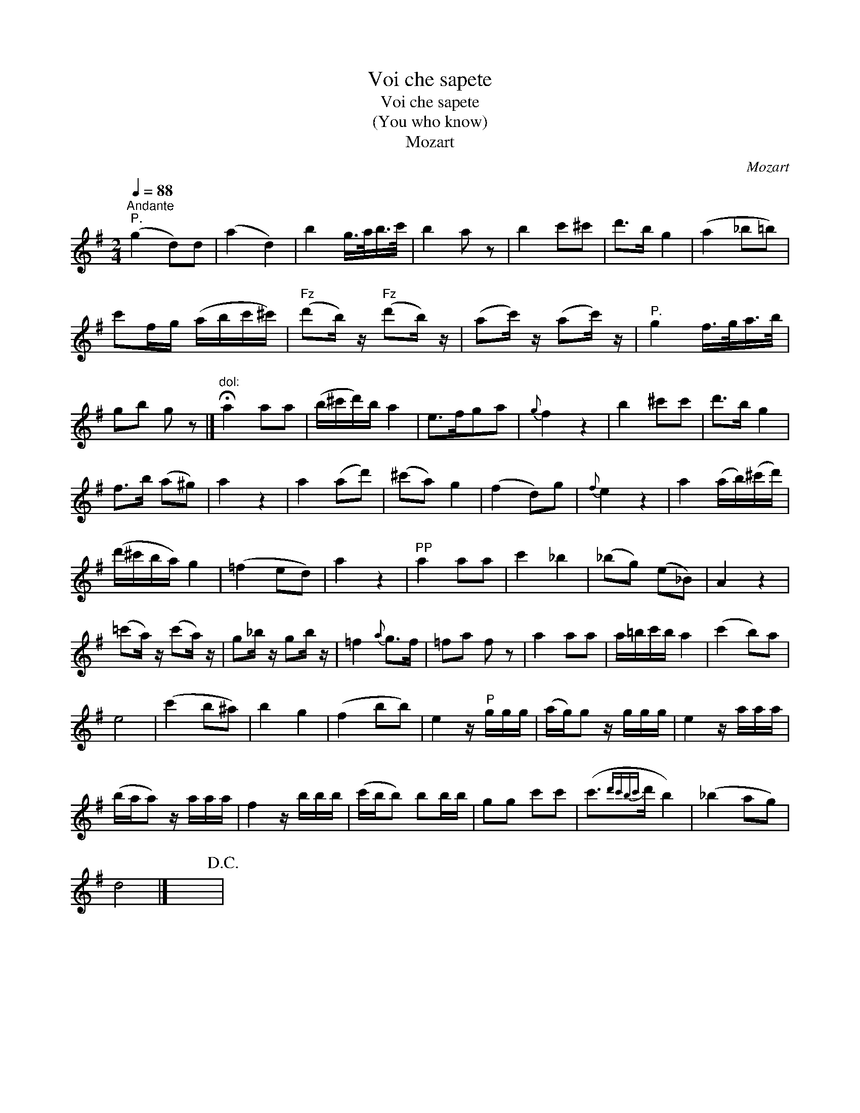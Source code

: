 X:1
T:Voi che sapete
T:Voi che sapete
T:(You who know)
T:Mozart
C:Mozart
L:1/8
Q:1/4=88
M:2/4
K:G
V:1 treble 
V:1
"^Andante""^P." (g2 d)d | (a2 d2) | b2 g/>a/b/>c'/ | b2 a z | b2 c'^c' | d'>b g2 | (a2 _b=b) | %7
 c'f/g/ (a/b/c'/^c'/) |"^Fz" (d'b/) z/"^Fz" (d'b/) z/ | (ac'/) z/ (ac'/) z/ |"^P." g2 f/>g/a/>b/ | %11
 gb g z |]"^dol:" !fermata!a2 aa | (b/^c'/d'/)b/ a2 | e>fga |{g} f2 z2 | b2 ^c'c' | d'>b g2 | %18
 f>b (a^g) | a2 z2 | a2 (ad') | (^c'a) g2 | (f2 d)g |{f} e2 z2 | a2 (a/b/)(^c'/d'/) | %25
 (d'/^c'/b/a/) g2 | (=f2 ed) | a2 z2 |"^PP" a2 aa | c'2 _b2 | (_bg) (e_B) | A2 z2 | %32
 (=c'a/) z/ (c'a/) z/ | g_b/ z/ gb/ z/ | =f2{a} g>f | =fa f z | a2 aa | a/=b/c'/b/ a2 | (c'2 b)a | %39
 e4 | (c'2 b^a) | b2 g2 | (f2 bb) | e2 z/"^P" g/g/g/ | (a/g/)g z/ g/g/g/ | e2 z/ a/a/a/ | %46
 (b/a/a) z/ a/a/a/ | f2 z/ b/b/b/ | (c'/b/b) bb/b/ | gg c'c' | (c'3/2{d'c'bc'}d'/ b2) | (_b2 ag) | %52
 d4 |] x4!D.C.! | %54

